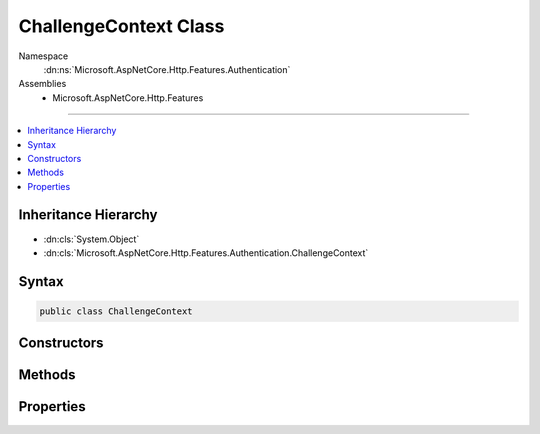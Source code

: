 

ChallengeContext Class
======================





Namespace
    :dn:ns:`Microsoft.AspNetCore.Http.Features.Authentication`
Assemblies
    * Microsoft.AspNetCore.Http.Features

----

.. contents::
   :local:



Inheritance Hierarchy
---------------------


* :dn:cls:`System.Object`
* :dn:cls:`Microsoft.AspNetCore.Http.Features.Authentication.ChallengeContext`








Syntax
------

.. code-block:: csharp

    public class ChallengeContext








.. dn:class:: Microsoft.AspNetCore.Http.Features.Authentication.ChallengeContext
    :hidden:

.. dn:class:: Microsoft.AspNetCore.Http.Features.Authentication.ChallengeContext

Constructors
------------

.. dn:class:: Microsoft.AspNetCore.Http.Features.Authentication.ChallengeContext
    :noindex:
    :hidden:

    
    .. dn:constructor:: Microsoft.AspNetCore.Http.Features.Authentication.ChallengeContext.ChallengeContext(System.String)
    
        
    
        
        :type authenticationScheme: System.String
    
        
        .. code-block:: csharp
    
            public ChallengeContext(string authenticationScheme)
    
    .. dn:constructor:: Microsoft.AspNetCore.Http.Features.Authentication.ChallengeContext.ChallengeContext(System.String, System.Collections.Generic.IDictionary<System.String, System.String>, Microsoft.AspNetCore.Http.Features.Authentication.ChallengeBehavior)
    
        
    
        
        :type authenticationScheme: System.String
    
        
        :type properties: System.Collections.Generic.IDictionary<System.Collections.Generic.IDictionary`2>{System.String<System.String>, System.String<System.String>}
    
        
        :type behavior: Microsoft.AspNetCore.Http.Features.Authentication.ChallengeBehavior
    
        
        .. code-block:: csharp
    
            public ChallengeContext(string authenticationScheme, IDictionary<string, string> properties, ChallengeBehavior behavior)
    

Methods
-------

.. dn:class:: Microsoft.AspNetCore.Http.Features.Authentication.ChallengeContext
    :noindex:
    :hidden:

    
    .. dn:method:: Microsoft.AspNetCore.Http.Features.Authentication.ChallengeContext.Accept()
    
        
    
        
        .. code-block:: csharp
    
            public void Accept()
    

Properties
----------

.. dn:class:: Microsoft.AspNetCore.Http.Features.Authentication.ChallengeContext
    :noindex:
    :hidden:

    
    .. dn:property:: Microsoft.AspNetCore.Http.Features.Authentication.ChallengeContext.Accepted
    
        
        :rtype: System.Boolean
    
        
        .. code-block:: csharp
    
            public bool Accepted { get; }
    
    .. dn:property:: Microsoft.AspNetCore.Http.Features.Authentication.ChallengeContext.AuthenticationScheme
    
        
        :rtype: System.String
    
        
        .. code-block:: csharp
    
            public string AuthenticationScheme { get; }
    
    .. dn:property:: Microsoft.AspNetCore.Http.Features.Authentication.ChallengeContext.Behavior
    
        
        :rtype: Microsoft.AspNetCore.Http.Features.Authentication.ChallengeBehavior
    
        
        .. code-block:: csharp
    
            public ChallengeBehavior Behavior { get; }
    
    .. dn:property:: Microsoft.AspNetCore.Http.Features.Authentication.ChallengeContext.Properties
    
        
        :rtype: System.Collections.Generic.IDictionary<System.Collections.Generic.IDictionary`2>{System.String<System.String>, System.String<System.String>}
    
        
        .. code-block:: csharp
    
            public IDictionary<string, string> Properties { get; }
    

